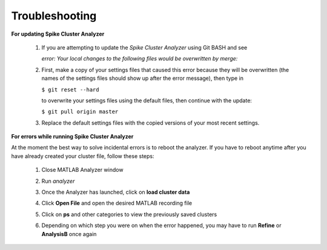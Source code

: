 Troubleshooting
^^^^^^^^^^^^^^^

**For updating Spike Cluster Analyzer**

  1. If you are attempting to update the *Spike Cluster Analyzer* using Git BASH and see
   
     *error: Your local changes to the following files would be overwritten by merge:*

  2. First, make a copy of your settings files that caused this error because they will be overwritten (the names of the settings files should show up after the error message), then type in 

     ``$ git reset --hard`` 
    
     to overwrite your settings files using the default files, then continue with the update:

     ``$ git pull origin master``

  3. Replace the default settings files with the copied versions of your most recent settings.
     

**For errors while running Spike Cluster Analyzer**

At the moment the best way to solve incidental errors is to reboot the analyzer. If you have to reboot anytime after you have already created your cluster file, follow these steps:

  1. Close MATLAB Analyzer window

  .. 

  2. Run *analyzer*

  ..

  3. Once the Analyzer has launched, click on **load cluster data**

  ..

  4. Click **Open File** and open the desired MATLAB recording file

  ..

  5. Click on **ps** and other categories to view the previously saved clusters

  ..

  6. Depending on which step you were on when the error happened, you may have to run **Refine** or **AnalysisB** once again

